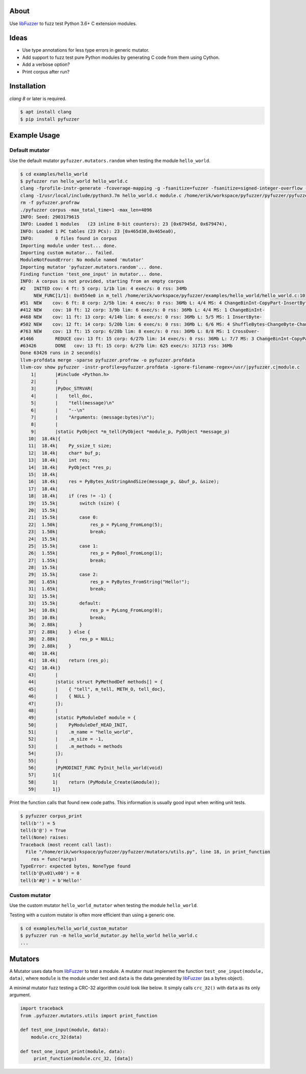 |buildstatus|_

About
=====

Use `libFuzzer`_ to fuzz test Python 3.6+ C extension modules.

Ideas
=====

- Use type annotations for less type errors in generic mutator.

- Add support to fuzz test pure Python modules by generating C code
  from them using Cython.

- Add a verbose option?

- Print corpus after run?

Installation
============

`clang 8` or later is required.

.. code-block:: text

   $ apt install clang
   $ pip install pyfuzzer

Example Usage
=============

Default mutator
---------------

Use the default mutator ``pyfuzzer.mutators.random`` when testing the
module ``hello_world``.

.. code-block:: text

   $ cd examples/hello_world
   $ pyfuzzer run hello_world hello_world.c
   clang -fprofile-instr-generate -fcoverage-mapping -g -fsanitize=fuzzer -fsanitize=signed-integer-overflow -fno-sanitize-recover=all -I/usr/local/include/python3.7m hello_world.c module.c /home/erik/workspace/pyfuzzer/pyfuzzer/pyfuzzer.c -Wl,-rpath /usr/local/lib -lpython3.7m -o pyfuzzer
   clang -I/usr/local/include/python3.7m hello_world.c module.c /home/erik/workspace/pyfuzzer/pyfuzzer/pyfuzzer_print_corpus.c -Wl,-rpath /usr/local/lib -lpython3.7m -o pyfuzzer_print_corpus
   rm -f pyfuzzer.profraw
   ./pyfuzzer corpus -max_total_time=1 -max_len=4096
   INFO: Seed: 2903179615
   INFO: Loaded 1 modules   (23 inline 8-bit counters): 23 [0x67945d, 0x679474),
   INFO: Loaded 1 PC tables (23 PCs): 23 [0x465d30,0x465ea0),
   INFO:        0 files found in corpus
   Importing module under test... done.
   Importing custom mutator... failed.
   ModuleNotFoundError: No module named 'mutator'
   Importing mutator 'pyfuzzer.mutators.random'... done.
   Finding function 'test_one_input' in mutator... done.
   INFO: A corpus is not provided, starting from an empty corpus
   #2	INITED cov: 4 ft: 5 corp: 1/1b lim: 4 exec/s: 0 rss: 34Mb
        NEW_FUNC[1/1]: 0x4554e0 in m_tell /home/erik/workspace/pyfuzzer/examples/hello_world/hello_world.c:10
   #51	NEW    cov: 6 ft: 8 corp: 2/5b lim: 4 exec/s: 0 rss: 36Mb L: 4/4 MS: 4 ChangeBinInt-CopyPart-InsertByte-InsertByte-
   #412	NEW    cov: 10 ft: 12 corp: 3/9b lim: 6 exec/s: 0 rss: 36Mb L: 4/4 MS: 1 ChangeBinInt-
   #468	NEW    cov: 11 ft: 13 corp: 4/14b lim: 6 exec/s: 0 rss: 36Mb L: 5/5 MS: 1 InsertByte-
   #502	NEW    cov: 12 ft: 14 corp: 5/20b lim: 6 exec/s: 0 rss: 36Mb L: 6/6 MS: 4 ShuffleBytes-ChangeByte-ChangeBinInt-CopyPart-
   #763	NEW    cov: 13 ft: 15 corp: 6/28b lim: 8 exec/s: 0 rss: 36Mb L: 8/8 MS: 1 CrossOver-
   #1466	REDUCE cov: 13 ft: 15 corp: 6/27b lim: 14 exec/s: 0 rss: 36Mb L: 7/7 MS: 3 ChangeBinInt-CopyPart-EraseBytes-
   #63426	DONE   cov: 13 ft: 15 corp: 6/27b lim: 625 exec/s: 31713 rss: 36Mb
   Done 63426 runs in 2 second(s)
   llvm-profdata merge -sparse pyfuzzer.profraw -o pyfuzzer.profdata
   llvm-cov show pyfuzzer -instr-profile=pyfuzzer.profdata -ignore-filename-regex=/usr/|pyfuzzer.c|module.c
       1|       |#include <Python.h>
       2|       |
       3|       |PyDoc_STRVAR(
       4|       |    tell_doc,
       5|       |    "tell(message)\n"
       6|       |    "--\n"
       7|       |    "Arguments: (message:bytes)\n");
       8|       |
       9|       |static PyObject *m_tell(PyObject *module_p, PyObject *message_p)
      10|  18.4k|{
      11|  18.4k|    Py_ssize_t size;
      12|  18.4k|    char* buf_p;
      13|  18.4k|    int res;
      14|  18.4k|    PyObject *res_p;
      15|  18.4k|
      16|  18.4k|    res = PyBytes_AsStringAndSize(message_p, &buf_p, &size);
      17|  18.4k|
      18|  18.4k|    if (res != -1) {
      19|  15.5k|        switch (size) {
      20|  15.5k|
      21|  15.5k|        case 0:
      22|  1.50k|            res_p = PyLong_FromLong(5);
      23|  1.50k|            break;
      24|  15.5k|
      25|  15.5k|        case 1:
      26|  1.55k|            res_p = PyBool_FromLong(1);
      27|  1.55k|            break;
      28|  15.5k|
      29|  15.5k|        case 2:
      30|  1.65k|            res_p = PyBytes_FromString("Hello!");
      31|  1.65k|            break;
      32|  15.5k|
      33|  15.5k|        default:
      34|  10.8k|            res_p = PyLong_FromLong(0);
      35|  10.8k|            break;
      36|  2.88k|        }
      37|  2.88k|    } else {
      38|  2.88k|        res_p = NULL;
      39|  2.88k|    }
      40|  18.4k|
      41|  18.4k|    return (res_p);
      42|  18.4k|}
      43|       |
      44|       |static struct PyMethodDef methods[] = {
      45|       |    { "tell", m_tell, METH_O, tell_doc},
      46|       |    { NULL }
      47|       |};
      48|       |
      49|       |static PyModuleDef module = {
      50|       |    PyModuleDef_HEAD_INIT,
      51|       |    .m_name = "hello_world",
      52|       |    .m_size = -1,
      53|       |    .m_methods = methods
      54|       |};
      55|       |
      56|       |PyMODINIT_FUNC PyInit_hello_world(void)
      57|      1|{
      58|      1|    return (PyModule_Create(&module));
      59|      1|}

Print the function calls that found new code paths. This information
is usually good input when writing unit tests.

.. code-block:: text

   $ pyfuzzer corpus_print
   tell(b'') = 5
   tell(b'@') = True
   tell(None) raises:
   Traceback (most recent call last):
     File "/home/erik/workspace/pyfuzzer/pyfuzzer/mutators/utils.py", line 18, in print_function
       res = func(*args)
   TypeError: expected bytes, NoneType found
   tell(b'@\x01\x00') = 0
   tell(b'#@') = b'Hello!'

Custom mutator
--------------

Use the custom mutator ``hello_world_mutator`` when testing the module
``hello_world``.

Testing with a custom mutator is often more efficient than using a
generic one.

.. code-block:: text

   $ cd examples/hello_world_custom_mutator
   $ pyfuzzer run -m hello_world_mutator.py hello_world hello_world.c
   ...

Mutators
========

A Mutator uses data from `libFuzzer`_ to test a module. A mutator must
implement the function ``test_one_input(module, data)``, where
``module`` is the module under test and ``data`` is the data generated
by `libFuzzer`_ (as a bytes object).

A minimal mutator fuzz testing a CRC-32 algorithm could look like
below. It simply calls ``crc_32()`` with ``data`` as its only
argument.

.. code-block:: python

   import traceback
   from .pyfuzzer.mutators.utils import print_function

   def test_one_input(module, data):
       module.crc_32(data)

   def test_one_input_print(module, data):
        print_function(module.crc_32, [data])

.. |buildstatus| image:: https://travis-ci.org/eerimoq/pyfuzzer.svg
.. _buildstatus: https://travis-ci.org/eerimoq/pyfuzzer

.. _libFuzzer: https://llvm.org/docs/LibFuzzer.html
